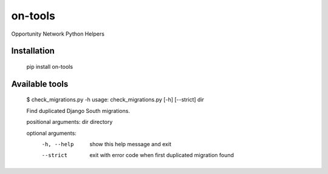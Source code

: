 ********
on-tools
********

Opportunity Network Python Helpers

.. image:: https://travis-ci.org/opportunitynetwork/on-tools.svg?branch=master
    :target: https://travis-ci.org/opportunitynetwork/on-tools

------------
Installation
------------



    pip install on-tools

---------------
Available tools
---------------

    $ check_migrations.py  -h
    usage: check_migrations.py [-h] [--strict] dir
    
    Find duplicated Django South migrations.
   
    positional arguments:
    dir         directory
    
    optional arguments:
      -h, --help  show this help message and exit
      --strict    exit with error code when first duplicated migration found
